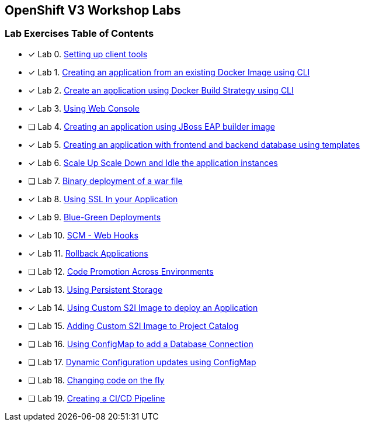 [[openshift-v3-workshop-labs]]
OpenShift V3 Workshop Labs
--------------------------

[[lab-exercises-table-of-contents]]
Lab Exercises Table of Contents
~~~~~~~~~~~~~~~~~~~~~~~~~~~~~~~

- [x] Lab 0. link:0-Setting-up-client-tools.adoc[Setting up client tools]
- [x] Lab 1. link:1-Create-App-From-a-Docker-Image.adoc[Creating an application from an existing Docker Image using CLI]
- [x] Lab 2. link:2-Create-App-Using-Docker-Build.adoc[Create an application using Docker Build Strategy using CLI]
- [x] Lab 3. link:3-Using-Web-Console.adoc[Using Web Console]
- [ ] Lab 4. link:4-Creating-an-application-using-JBoss-EAP-builder-image.adoc[Creating an application using JBoss EAP builder image]
- [x] Lab 5. link:5-Using-templates.adoc[Creating an application with frontend and backend database using templates]
- [x] Lab 6. link:6-Scale-up-and-Scale-down-the-application-instances.adoc[Scale Up Scale Down and Idle the application instances]
- [ ] Lab 7. link:7-Binary-Deployment-of-a-war-file.adoc[Binary deployment of a war file]
- [x] Lab 8. link:8-Using-SSL-In-your-Application.adoc[Using SSL In your Application]
- [x] Lab 9. link:9-Blue-Green-Deployments.adoc[Blue-Green Deployments]
- [x] Lab 10. link:10-SCM-Web-Hooks.adoc[SCM - Web Hooks]
- [x] Lab 11. link:11-Rollback-Applications.adoc[Rollback Applications]
- [ ] Lab 12. link:12-Code-Promotion-Across-Environments.adoc[Code Promotion Across Environments]
- [x] Lab 13. link:13-Using-Persistent-Storage.adoc[Using Persistent Storage]
- [x] Lab 14. link:14-Using-a-Custom-S2I-Image.adoc[Using Custom S2I Image to deploy an Application]
- [ ] Lab 15. link:15-Adding-Custom-S2I-Image-to-the-Project-Catalog.adoc[Adding Custom S2I Image to Project Catalog]
- [ ] Lab 16. link:16-Using-ConfigMap-to-Inject-Application-Configuration.adoc[Using ConfigMap to add a Database Connection]
- [ ] Lab 17. link:17-Dynamic-Configuration-Updates-using-ConfigMap.adoc[Dynamic Configuration updates using ConfigMap]
- [ ] Lab 18. link:18-Changing-code-on-the-fly.adoc[Changing code on the fly]
- [ ] Lab 19. link:19-Creating-a-Pipeline.adoc[Creating a CI/CD Pipeline]
